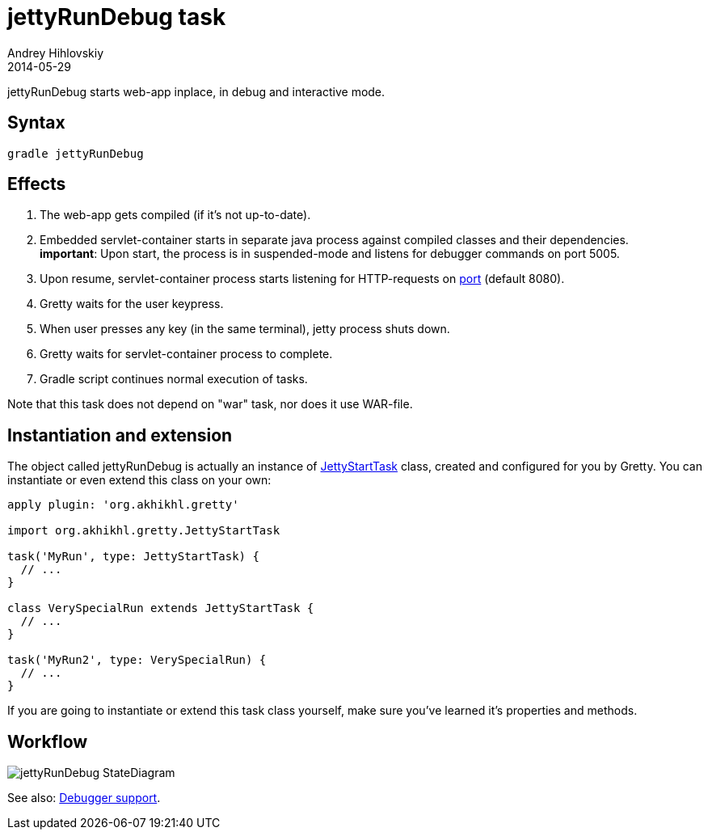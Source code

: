 = jettyRunDebug task
Andrey Hihlovskiy
2014-05-29
:sectanchors:
:jbake-type: page
:jbake-status: published

jettyRunDebug starts web-app inplace, in debug and interactive mode.

== Syntax

[source,bash]
----
gradle jettyRunDebug
----

== Effects
.  The web-app gets compiled (if it's not up-to-date).
.  Embedded servlet-container starts in separate java process against compiled
classes and their dependencies. +
*important*: Upon start, the process is
in suspended-mode and listens for debugger commands on port 5005.
.  Upon resume, servlet-container process starts listening for HTTP-requests on
link:Gretty-configuration.html#_port[port] (default 8080).
.  Gretty waits for the user keypress.
.  When user presses any key (in the same terminal), jetty process
shuts down.
.  Gretty waits for servlet-container process to complete.
.  Gradle script continues normal execution of tasks.

Note that this task does not depend on "war" task, nor does it use WAR-file.

== Instantiation and extension

The object called jettyRunDebug is actually an instance of link:Gretty-task-classes.html#_jettystarttask[JettyStartTask] class, created and configured for you by Gretty. You can instantiate or even extend this class on your own:

[source,groovy]
----
apply plugin: 'org.akhikhl.gretty'

import org.akhikhl.gretty.JettyStartTask

task('MyRun', type: JettyStartTask) {
  // ...
}

class VerySpecialRun extends JettyStartTask {
  // ...
}

task('MyRun2', type: VerySpecialRun) {
  // ...
}
----

If you are going to instantiate or extend this task class yourself, make sure you've learned it's properties and methods.

== Workflow

image::images/jettyRunDebug_StateDiagram.svg[]

See also: link:Debugger-support.html[Debugger support].
